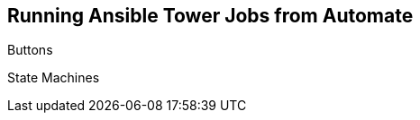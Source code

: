 [[running_ansible_jobs_from_automate]]
== Running Ansible Tower Jobs from Automate



Buttons



State Machines